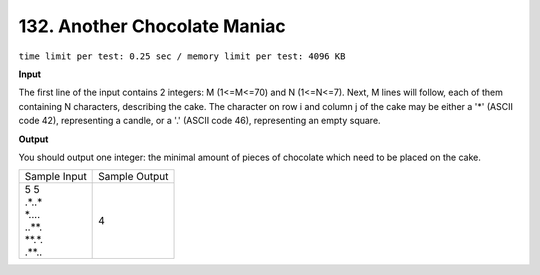 .. _132.rst

132. Another Chocolate Maniac
================================
``time limit per test: 0.25 sec / memory limit per test: 4096 KB``

**Input**

The first line of the input contains 2 integers: M (1<=M<=70) and N (1<=N<=7). Next, M lines will follow, each of them containing N characters, describing the cake. The character on row i and column j of the cake may be either a '*' (ASCII code 42), representing a candle, or a '.' (ASCII code 46), representing an empty square.

**Output**

You should output one integer: the minimal amount of pieces of chocolate which need to be placed on the cake.

+----------------+----------------+
|Sample Input    |Sample Output   |
+----------------+----------------+
| | 5 5          | | 4            |
| | .*..*        |                |
| | *....        |                |
| | ..**.        |                |
| | **.*.        |                |
| | .**..        |                |
+----------------+----------------+
